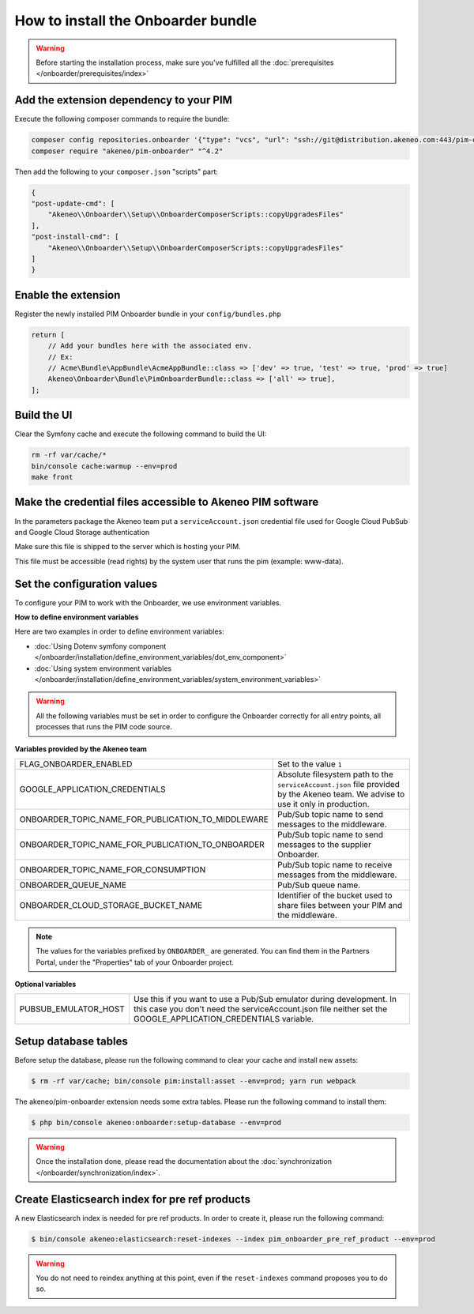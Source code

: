 How to install the Onboarder bundle
===================================

.. warning::

    Before starting the installation process, make sure you've fulfilled all the :doc:`prerequisites </onboarder/prerequisites/index>`

Add the extension dependency to your PIM
----------------------------------------

Execute the following composer commands to require the bundle:

.. code-block:: bash

    composer config repositories.onboarder '{"type": "vcs", "url": "ssh://git@distribution.akeneo.com:443/pim-onboarder"}'
    composer require "akeneo/pim-onboarder" "^4.2"

Then add the following to your ``composer.json`` "scripts" part:

.. code-block:: json

    {
    "post-update-cmd": [
        "Akeneo\\Onboarder\\Setup\\OnboarderComposerScripts::copyUpgradesFiles"
    ],
    "post-install-cmd": [
        "Akeneo\\Onboarder\\Setup\\OnboarderComposerScripts::copyUpgradesFiles"
    ]
    }


Enable the extension
--------------------

Register the newly installed PIM Onboarder bundle in your ``config/bundles.php``

.. code-block:: php

    return [
        // Add your bundles here with the associated env.
        // Ex:
        // Acme\Bundle\AppBundle\AcmeAppBundle::class => ['dev' => true, 'test' => true, 'prod' => true]
        Akeneo\Onboarder\Bundle\PimOnboarderBundle::class => ['all' => true],
    ];


Build the UI
------------

Clear the Symfony cache and execute the following command to build the UI:

.. code-block:: bash

    rm -rf var/cache/*
    bin/console cache:warmup --env=prod
    make front

Make the credential files accessible to Akeneo PIM software
-----------------------------------------------------------

In the parameters package the Akeneo team put a ``serviceAccount.json`` credential file used for Google Cloud PubSub and Google Cloud Storage authentication

Make sure this file is shipped to the server which is hosting your PIM.

This file must be accessible (read rights) by the system user that runs the pim (example: www-data).


Set the configuration values
----------------------------

To configure your PIM to work with the Onboarder, we use environment variables.

**How to define environment variables**

Here are two examples in order to define environment variables:

* :doc:`Using Dotenv symfony component </onboarder/installation/define_environment_variables/dot_env_component>`
* :doc:`Using system environment variables </onboarder/installation/define_environment_variables/system_environment_variables>`


.. warning::

    All the following variables must be set in order to configure the Onboarder correctly for all entry points, all processes that runs the PIM code source.

**Variables provided by the Akeneo team**

+----------------------------------------------------+-----------------------------------------------------------------------------------------------------------------------------------+
| FLAG_ONBOARDER_ENABLED                             | Set to the value ``1``                                                                                                            |
+----------------------------------------------------+-----------------------------------------------------------------------------------------------------------------------------------+
| GOOGLE_APPLICATION_CREDENTIALS                     | Absolute filesystem path to the ``serviceAccount.json`` file provided by the Akeneo team. We advise to use it only in production. |
+----------------------------------------------------+-----------------------------------------------------------------------------------------------------------------------------------+
| ONBOARDER_TOPIC_NAME_FOR_PUBLICATION_TO_MIDDLEWARE | Pub/Sub topic name to send messages to the middleware.                                                                            |
+----------------------------------------------------+-----------------------------------------------------------------------------------------------------------------------------------+
| ONBOARDER_TOPIC_NAME_FOR_PUBLICATION_TO_ONBOARDER  | Pub/Sub topic name to send messages to the supplier Onboarder.                                                                    |
+----------------------------------------------------+-----------------------------------------------------------------------------------------------------------------------------------+
| ONBOARDER_TOPIC_NAME_FOR_CONSUMPTION               | Pub/Sub topic name to receive messages from the middleware.                                                                       |
+----------------------------------------------------+-----------------------------------------------------------------------------------------------------------------------------------+
| ONBOARDER_QUEUE_NAME                               | Pub/Sub queue name.                                                                                                               |
+----------------------------------------------------+-----------------------------------------------------------------------------------------------------------------------------------+
| ONBOARDER_CLOUD_STORAGE_BUCKET_NAME                | Identifier of the bucket used to share files between your PIM and the middleware.                                                 |
+----------------------------------------------------+-----------------------------------------------------------------------------------------------------------------------------------+

.. note::

    The values for the variables prefixed by ``ONBOARDER_`` are generated. You can find them in the Partners Portal, under the "Properties" tab of your Onboarder project.

**Optional variables**

+----------------------+--------------------------------------------------------------------------------------------------------------------------------------------------------------------------------------+
| PUBSUB_EMULATOR_HOST | Use this if you want to use a Pub/Sub emulator during development. In this case you don't need the serviceAccount.json file neither set the GOOGLE_APPLICATION_CREDENTIALS variable. |
+----------------------+--------------------------------------------------------------------------------------------------------------------------------------------------------------------------------------+


Setup database tables
---------------------

Before setup the database, please run the following command to clear your cache and install new assets:

.. code-block:: bash

    $ rm -rf var/cache; bin/console pim:install:asset --env=prod; yarn run webpack


The akeneo/pim-onboarder extension needs some extra tables. Please run the following command to install them:

.. code-block:: bash

    $ php bin/console akeneo:onboarder:setup-database --env=prod

.. warning::

    Once the installation done, please read the documentation about the :doc:`synchronization </onboarder/synchronization/index>`.


Create Elasticsearch index for pre ref products
-----------------------------------------------

A new Elasticsearch index is needed for pre ref products. In order to create it, please run the following command:

.. code-block:: bash

    $ bin/console akeneo:elasticsearch:reset-indexes --index pim_onboarder_pre_ref_product --env=prod

.. warning::

    You do not need to reindex anything at this point, even if the ``reset-indexes`` command proposes you to do so.
